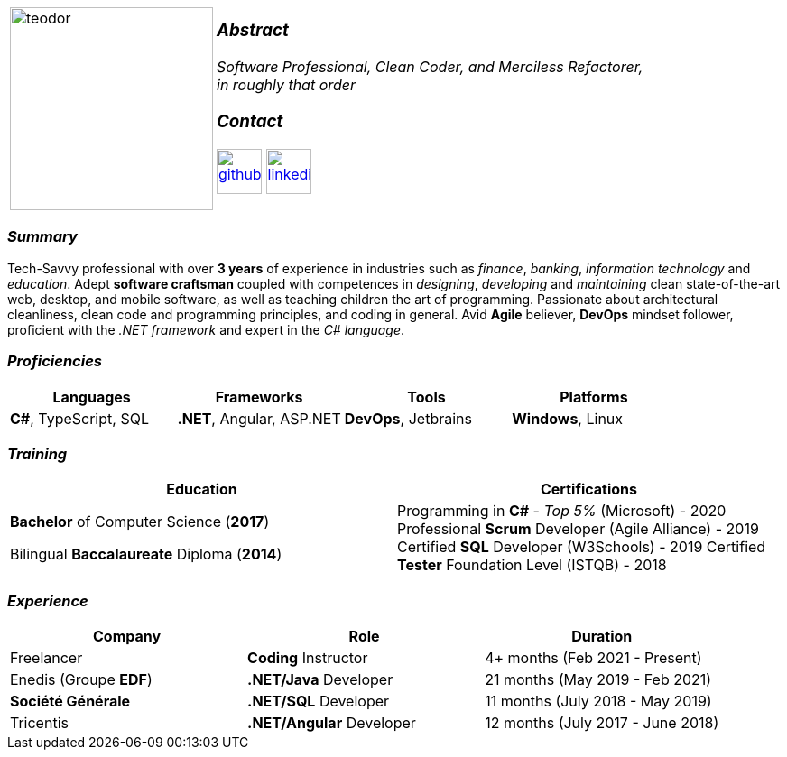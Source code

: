 [frame=none]
[grid=none]
[%autowidth.stretch]
|===
| |
^.^a|image:https://github.com/TeoChirileanu/CV/blob/master/src/teodor.jpg?raw=true[teodor, 225]
^.^a|

===  _Abstract_
__Software Professional, Clean Coder, and Merciless Refactorer, +
in roughly that order__ +

=== _Contact_
image:https://github.com/TeoChirileanu/CV/blob/master/src/github.png?raw=true[github, 50, link=https://github.com/TeoChirileanu]
image:https://github.com/TeoChirileanu/CV/blob/master/src/linkedin.png?raw=true[linkedin, 50, link=https://www.linkedin.com/in/teoch/]
|===

[.text-center]
=== _Summary_
[.text-justify]
Tech-Savvy professional with over *3 years* of experience in industries such as _finance_, _banking_, _information technology_ and _education_. Adept *software craftsman* coupled with competences in _designing_, _developing_ and _maintaining_ clean state-of-the-art web, desktop, and mobile software, as well as teaching children the art of programming. Passionate about architectural cleanliness, clean code and programming principles, and coding in general. Avid *Agile* believer, *DevOps* mindset follower, proficient with the __.NET framework__ and expert in the __C# language__.

[.text-center]
=== _Proficiencies_
[frame=none]
[grid=none]
|===
^|Languages ^|Frameworks ^|Tools ^|Platforms

^.^|*C#*, TypeScript, SQL
^.^|*.NET*, Angular, ASP.NET
^.^|*DevOps*, Jetbrains
^.^|*Windows*, Linux
|===

[.text-center]
=== _Training_
[frame=none]
[grid=none]
|===
^|Education ^|Certifications

^.^a|*Bachelor* of Computer Science (*2017*)

Bilingual *Baccalaureate* Diploma (*2014*)

^.^| Programming in *C#* - __Top 5%__ (Microsoft) - 2020
Professional *Scrum* Developer (Agile Alliance) - 2019
Certified *SQL* Developer (W3Schools) - 2019
Certified *Tester* Foundation Level (ISTQB) - 2018
|===

[.text-center]
=== _Experience_
[frame=none]
[grid=none]
|===
^|Company ^|Role ^|Duration

^.^|Freelancer ^.^| *Coding* Instructor ^.^| 4+ months (Feb 2021 - Present)
^.^|Enedis (Groupe *EDF*) ^.^|*.NET/Java* Developer ^.^| 21 months (May 2019 - Feb 2021)
^.^|**Société Générale** ^.^|*.NET/SQL* Developer ^.^| 11 months (July 2018 - May 2019)
^.^|Tricentis ^.^|*.NET/Angular* Developer ^.^| 12 months (July 2017 - June 2018)
|===